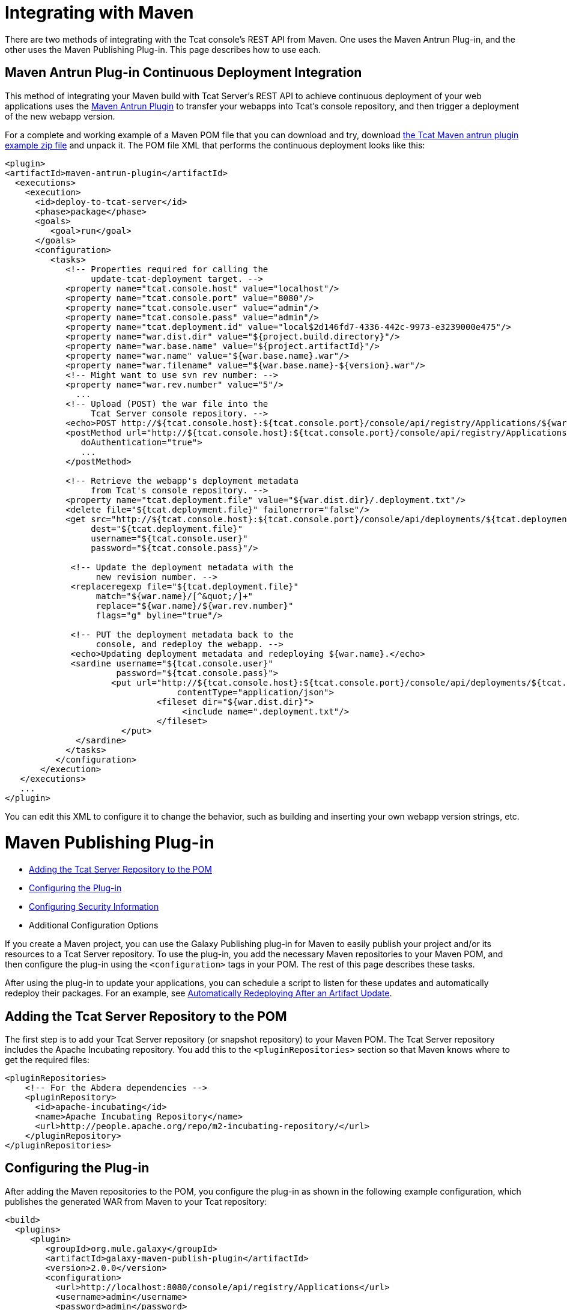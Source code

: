 = Integrating with Maven
:keywords: tcat, maven

There are two methods of integrating with the Tcat console's REST API from Maven. One uses the Maven Antrun Plug-in, and the other uses the Maven Publishing Plug-in. This page describes how to use each.

== Maven Antrun Plug-in Continuous Deployment Integration

This method of integrating your Maven build with Tcat Server's REST API to achieve continuous deployment of your web applications uses the link:http://maven.apache.org/plugins/maven-antrun-plugin[Maven Antrun Plugin] to transfer your webapps into Tcat's console repository, and then trigger a deployment of the new webapp version.

For a complete and working example of a Maven POM file that you can download and try, download link:_attachments/tcat-console-webapp-upload-maven.zip[the Tcat Maven antrun plugin example zip file] and unpack it. The POM file XML that performs the continuous deployment looks like this:

[source, xml, linenums]
----
<plugin>
<artifactId>maven-antrun-plugin</artifactId>
  <executions>
    <execution>
      <id>deploy-to-tcat-server</id>
      <phase>package</phase>
      <goals>
         <goal>run</goal>
      </goals>
      <configuration>
         <tasks>
            <!-- Properties required for calling the
                 update-tcat-deployment target. -->
            <property name="tcat.console.host" value="localhost"/>
            <property name="tcat.console.port" value="8080"/>
            <property name="tcat.console.user" value="admin"/>
            <property name="tcat.console.pass" value="admin"/>
            <property name="tcat.deployment.id" value="local$2d146fd7-4336-442c-9973-e3239000e475"/>
            <property name="war.dist.dir" value="${project.build.directory}"/>
            <property name="war.base.name" value="${project.artifactId}"/>
            <property name="war.name" value="${war.base.name}.war"/>
            <property name="war.filename" value="${war.base.name}-${version}.war"/>
            <!-- Might want to use svn rev number: -->
            <property name="war.rev.number" value="5"/>
              ...
            <!-- Upload (POST) the war file into the
                 Tcat Server console repository. -->
            <echo>POST http://${tcat.console.host}:${tcat.console.port}/console/api/registry/Applications/${war.name} rev ${war.rev.number}</echo>
            <postMethod url="http://${tcat.console.host}:${tcat.console.port}/console/api/registry/Applications/${war.name}"
               doAuthentication="true">
               ...
            </postMethod>
 
            <!-- Retrieve the webapp's deployment metadata
                 from Tcat's console repository. -->
            <property name="tcat.deployment.file" value="${war.dist.dir}/.deployment.txt"/>
            <delete file="${tcat.deployment.file}" failonerror="false"/>
            <get src="http://${tcat.console.host}:${tcat.console.port}/console/api/deployments/${tcat.deployment.id}"
                 dest="${tcat.deployment.file}"
                 username="${tcat.console.user}"
                 password="${tcat.console.pass}"/>
 
             <!-- Update the deployment metadata with the
                  new revision number. -->
             <replaceregexp file="${tcat.deployment.file}"
                  match="${war.name}/[^&quot;/]+"
                  replace="${war.name}/${war.rev.number}"
                  flags="g" byline="true"/>
 
             <!-- PUT the deployment metadata back to the
                  console, and redeploy the webapp. -->
             <echo>Updating deployment metadata and redeploying ${war.name}.</echo>
             <sardine username="${tcat.console.user}"
                      password="${tcat.console.pass}">
	             <put url="http://${tcat.console.host}:${tcat.console.port}/console/api/deployments/${tcat.deployment.id}"
		                  contentType="application/json">
		              <fileset dir="${war.dist.dir}">
		                   <include name=".deployment.txt"/>
		              </fileset>
	               </put>
              </sardine>
            </tasks>
          </configuration>
       </execution>
   </executions>
   ...
</plugin>
----
You can edit this XML to configure it to change the behavior, such as building and inserting your own webapp version strings, etc.

= Maven Publishing Plug-in

* <<Adding the Tcat Server Repository to the POM>>
* <<Configuring the Plug-in>>
* <<Configuring Security Information>>
* Additional Configuration Options

If you create a Maven project, you can use the Galaxy Publishing plug-in for Maven to easily publish your project and/or its resources to a Tcat Server repository. To use the plug-in, you add the necessary Maven repositories to your Maven POM, and then configure the plug-in using the `<configuration>` tags in your POM. The rest of this page describes these tasks.

After using the plug-in to update your applications, you can schedule a script to listen for these updates and automatically redeploy their packages. For an example, see link:/tcat-server/v/7.1.0/scripting-examples[Automatically Redeploying After an Artifact Update].

== Adding the Tcat Server Repository to the POM

The first step is to add your Tcat Server repository (or snapshot repository) to your Maven POM. The Tcat Server repository includes the Apache Incubating repository. You add this to the `<pluginRepositories>` section so that Maven knows where to get the required files:

[source, xml, linenums]
----
<pluginRepositories>
    <!-- For the Abdera dependencies -->
    <pluginRepository>
      <id>apache-incubating</id>
      <name>Apache Incubating Repository</name>
      <url>http://people.apache.org/repo/m2-incubating-repository/</url>
    </pluginRepository>
</pluginRepositories>
----

== Configuring the Plug-in

After adding the Maven repositories to the POM, you configure the plug-in as shown in the following example configuration, which publishes the generated WAR from Maven to your Tcat repository:

[source, xml, linenums]
----
<build>
  <plugins>
     <plugin>
        <groupId>org.mule.galaxy</groupId>
        <artifactId>galaxy-maven-publish-plugin</artifactId>
        <version>2.0.0</version>
        <configuration>
          <url>http://localhost:8080/console/api/registry/Applications</url>
          <username>admin</username>
          <password>admin</password>
          <overwrite>true</overwrite>
 
          <!-- Publish generated WAR -->
          <includes>
            <include>target/*-${version}.war</include>
          </includes>
        </configuration>
        <executions>
          <execution>
            <id>publish-artifacts</id>
            <phase>package</phase>
            <goals>
              <goal>execute</goal>
            </goals>
          </execution>
        </executions>
      </plugin>
...
----

== Configuring Security Information

If you do not want to include the user name and password in your POM, you can put it in your `~/.m2/settings.xml` file. The file looks like this:

[source, xml, linenums]
----
<settings>
  <servers>
    <server>
      <id>myServer</id>
      <username>admin</username>
      <password>admin</password>
    </server>
  </servers>
</settings>
----

To use this security information, add the following tag to your plug-in configuration, replacing `myServer` with the same ID you used in the `settings.xml` file above:

[source, xml, linenums]
----
<configuration>
  ...
  <serverId>myServer</serverId>
  ...
</configuration>
----

link:/tcat-server/v/7.1.0/repository-api[<< Previous: *Using REST API to Manage Tcat Repository*]

link:/tcat-server/v/7.1.0/release-notes[Next: *Release Notes* >>]

== See Also

* link:https://www.mulesoft.com/tcat/download[Tcat Download]
* link:http://forums.mulesoft.com[MuleSoft's Forums]
* mailto:support@mulesoft.com[Contact MuleSoft]
